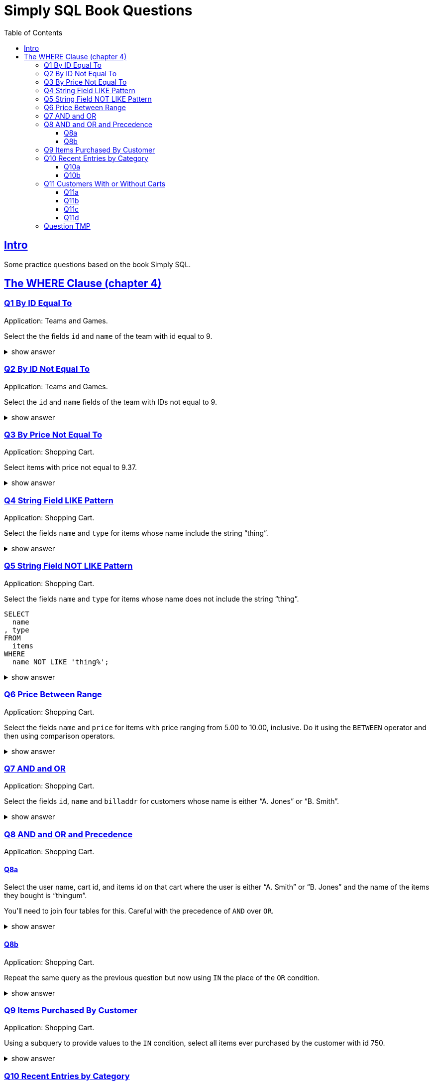 = Simply SQL Book Questions
:page-subtitle: Databases and SQL
:page-tags: database sql exercise book
:toc: left
:sectlinks:
:toclevels: 6
:icons: font
:source-highlighter: highlight.js

== Intro

Some practice questions based on the book Simply SQL.

== The WHERE Clause (chapter 4)

=== Q1 By ID Equal To

Application: Teams and Games.

[role="qanda"]
====
Select the the fields `id` and `name` of the team with id equal to 9.

.show answer
[%collapsible]
=====

[source,sql]
----
SELECT
  id
, name
FROM
  teams
WHERE
  id = 9;
----

.Result
[source,text]
----
 id |   name
----+-----------
  9 | Riff Raff
(1 row)
----
=====
====

=== Q2 By ID Not Equal To

Application: Teams and Games.

[role="qanda"]
====

Select the `id` and `name` fields of the team with IDs not equal to 9.

.show answer
[%collapsible]
=====

[source,sql]
----
SELECT
  id
, name
FROM
  teams
WHERE
  id <> 9;
----

.Result
[source,text]
----
 id |  name
----+---------
 37 | Havoc
 63 | Brewers
(2 rows)
----
=====
====

=== Q3 By Price Not Equal To

Application: Shopping Cart.

[role="qanda"]
====
Select items with price not equal to 9.37.

.show answer
[%collapsible]
=====
Equal to 9.37:

[source,sql]
----
SELECT
  id
, name
, type
, price
FROM
  items
WHERE
  price <> 9.37;
----

.Result
[source,text]
----
  id  |      name       |  type   | price
------+-----------------+---------+-------
 5022 | gadget          | doodads | 19.37
 5023 | dingus          | gizmos  | 29.37
 5041 | gewgaw          | widgets |  5.00
 5042 | knickknack      | doodads | 10.00
 5043 | whatnot         | gizmos  | 15.00
 5061 | bric-a-brac     | widgets |  2.00
 5062 | folderol        | doodads |  4.00
 5063 | jigger          | gizmos  |  6.00
 5901 | doohickey       | widgets | 12.00
 5931 | contraption     | widgets | 49.95
 5932 | whatchamacallit | doodads | 59.95
 5911 | thingamajig     | widgets | 22.22
 5912 | thingamabob     | doodads | 22.22
 5913 | thingum         | gizmos  | 22.22
 5937 | whatsis         | gizmos  | 93.70
(15 rows)
----
=====
====

=== Q4 String Field LIKE Pattern

Application: Shopping Cart.

[role="qanda"]
====
Select the fields `name` and `type` for items whose name include the string “thing”.

.show answer
[%collapsible]
=====
[source,sql]
----
SELECT
  name
, type
FROM
  items
WHERE
  name LIKE 'thing%';
----

.Result
[source,text]
----
    name     |  type
-------------+---------
 thingie     | widgets
 thingamajig | widgets
 thingamabob | doodads
 thingum     | gizmos
(4 rows)
----
=====
====

=== Q5 String Field NOT LIKE Pattern

Application: Shopping Cart.

[role="qanda"]
====
Select the fields `name` and `type` for items whose name does not include the string “thing”.

[source,sql]
----
SELECT
  name
, type
FROM
  items
WHERE
  name NOT LIKE 'thing%';
----

.show answer
[%collapsible]
=====

.Result
[source,text]
----
      name       |  type
-----------------+---------
 gadget          | doodads
 dingus          | gizmos
 gewgaw          | widgets
 knickknack      | doodads
 whatnot         | gizmos
 bric-a-brac     | widgets
 folderol        | doodads
 jigger          | gizmos
 doohickey       | widgets
 gimmick         | doodads
 dingbat         | gizmos
 contraption     | widgets
 whatchamacallit | doodads
 whatsis         | gizmos
(14 rows)
----
=====
====

=== Q6 Price Between Range

Application: Shopping Cart.

[role="qanda"]
====
Select the fields `name` and `price` for items with price ranging from 5.00 to 10.00, inclusive.
Do it using the `BETWEEN` operator and then using comparison operators.

.show answer
[%collapsible]
=====
Using between:

[source,sql]
----
SELECT
  name
, price
FROM
  items
WHERE
  price BETWEEN 4.00 AND 10.00;
----

.Result
[source,text]
----
    name    | price
------------+-------
 folderol   |  4.00
 gewgaw     |  5.00
 jigger     |  6.00
 thingie    |  9.37
 gimmick    |  9.37
 dingbat    |  9.37
 knickknack | 10.00
 (7 rows)
----
Using comparison operators:

[source,sql]
----
SELECT
  name
, price
FROM
  items
WHERE
  4.00 <= price AND price <= 10.00
ORDER BY price ASC;
----

.Result
[source,text]
----
    name    | price
------------+-------
    name    | price
------------+-------
 folderol   |  4.00
 gewgaw     |  5.00
 jigger     |  6.00
 thingie    |  9.37
 gimmick    |  9.37
 dingbat    |  9.37
 knickknack | 10.00
(7 rows)
----

[NOTE]
======
The comparison could be like this too:

[source]
----
price >= 4.00 AND price <= 10.00
----
======
=====
====

=== Q7 AND and OR

Application: Shopping Cart.

[role="qanda"]
====
Select the fields `id`, `name` and `billaddr` for customers whose name is either “A. Jones” or “B. Smith”.

.show answer
[%collapsible]
=====
[source,sql]
----
SELECT
  id
, name
, billaddr
FROM
  customers
WHERE
     name = 'A. Jones'
  OR name = 'B. Smith';
----

.Result
[source,text]
----
 id  |   name   |          billaddr
-----+----------+----------------------------
 710 | A. Jones | 123 Sesame St., Eureka, KS
 730 | B. Smith | 456 Sesame St., Eureka, KS
----
=====
====

=== Q8 AND and OR and Precedence

Application: Shopping Cart.

==== Q8a

[role="qanda"]
====
Select the user name, cart id, and items id on that cart where the user is either “A. Smith” or “B. Jones” and the name of the items they bought is “thingum”.

You'll need to join four tables for this.
Careful with the precedence of `AND` over `OR`.

.show answer
[%collapsible]
=====
[source,sql]
----
SELECT
  customers.name AS customer
, carts.id       AS cart
, items.name     AS item
FROM
  customers
INNER JOIN carts
  ON carts.customer_id = customers.id
INNER JOIN cartitems
  ON cartitems.cart_id = carts.id
INNER JOIN items
  ON items.id = cartitems.item_id
WHERE
  (
       customers.name = 'A. Jones'
    OR customers.name = 'B. Smith'
  )
    AND items.name = 'thingum';
----

.Result
[source,text]
----
 customer | cart |  item
----------+------+---------
 A. Jones | 2131 | thingum
(1 row)
----

[NOTE]
======
Observe the use of parenthesis around the `OR` condition to give it precedence over `AND`.
======
=====
====

==== Q8b

Application: Shopping Cart.

[role="qanda"]
====
Repeat the same query as the previous question but now using `IN` the place of the `OR` condition.

.show answer
[%collapsible]
=====
[source,sql]
----
SELECT
  customers.name  AS customer
, carts.id        AS cart
, items.name      AS item
FROM
  customers
INNER JOIN carts
  ON carts.customer_id = carts.id
INNER JOIN cartitems
  ON cartitems.cart_id = carts.id
INNER JOIN items
  ON items.id = cartitems.item_id
WHERE
  customers.name IN ('A. Jones', 'B. Smith')
    AND items.name = 'thingum';
----

.Result
[source,text]
----
 customer | cart |  item
----------+------+---------
 A. Jones | 2131 | thingum
(1 row)
----
=====
====

=== Q9 Items Purchased By Customer

Application: Shopping Cart.

[role="qanda"]
====
Using a subquery to provide values to the `IN` condition, select all items ever purchased by the customer with id 750.

.show answer
[%collapsible]
=====
[source,sql]
----
SELECT
  id
, name
FROM
  items
WHERE
  id IN (
    SELECT
      cartitems.item_id
    FROM
      cartitems
    INNER JOIN carts
      ON carts.id = cartitems.cart_id
    WHERE
      carts.customer_id = 750
  )
ORDER BY name ASC;
----

.Result
[source,text]
----
  id  |    name
------+-------------
 5912 | thingamabob
 5913 | thingum
 5937 | whatsis
(3 rows)
----

The idea is to find the IDs of items purchased by the customer with ID 750.
That is done in the subquery.
The list of IDs is simply provided by the `IN` condition in the main query.

First, find carts whose `customer_id` is 750.
Then, get the item IDs on those carts.
Those IDs are fed to the `IN` condition in the main query.
=====
====

=== Q10 Recent Entries by Category

Application: Content Management System.

==== Q10a

[role="qanda"]
====
Using a correlated subquery, select the latest (most recent) entry from each category based on the `created` field.

.show answer
[%collapsible]
=====
[source,sql]
----
SELECT
  title
, category
, created
FROM
  entries AS t
WHERE
  created = (
    SELECT
      MAX(created) AS created
    FROM
      entries
    WHERE
      category = t.category
  );
----

.Result
[source,text]
----
            title            | category |       created
-----------------------------+----------+---------------------
 What If I Get Sick and Die? | angst    | 2008-12-30 00:00:00
 Be Nice to Everybody        | advice   | 2009-03-02 00:00:00
 Hello Statue                | humor    | 2009-03-17 00:00:00
 The Size of Our Galaxy      | science  | 2009-04-03 00:00:00
(4 rows)
----

The (correlated) subquery finds the max created date for each category based on `t.category`.
The main query provides categories for the subquery to match on.
=====
====

==== Q10b

Application: Content Management System.

[role="qanda"]
====
Redo the previous exercise using a join and a subquery as a derived table.

.show answer
[%collapsible]
=====
[source,sql]
----
SELECT
  t.title
, t.category
, t.created
FROM
  entries AS t
INNER JOIN (
  SELECT
    category
  , MAX(created) AS maxdate
  FROM
    entries
  GROUP BY
    category
) AS m
  ON
    m.category = t.category
      AND m.maxdate = t.created;
----

.Result
[source,text]
----
            title            | category |       created
-----------------------------+----------+---------------------
 What If I Get Sick and Die? | angst    | 2008-12-30 00:00:00
 Be Nice to Everybody        | advice   | 2009-03-02 00:00:00
 Hello Statue                | humor    | 2009-03-17 00:00:00
 The Size of Our Galaxy      | science  | 2009-04-03 00:00:00
(4 rows)
----

Note how the join is followed by the `ON` and then two equality comparisons with `t` and `m`.
The subquery is treated (and works) as a table in this case.
=====
====

=== Q11 Customers With or Without Carts

Application: Shopping Cart.

==== Q11a

[role="qanda"]
====
Using an `EXISTS` condition, return the names of users that:

* Have carts.
* Do not have carts.

.show answer
[%collapsible]
=====

Customers with carts:

[source,sql]
----
SELECT
  name
FROM
  customers
WHERE
  EXISTS (
    SELECT
      1
    FROM
      carts
    WHERE
      customers.id = carts.customer_id
  );
----

.Result
[source,text]
----
   name
----------
 D. White
 G. Scott
 A. Jones
 E. Baker
 H. Clark
 B. Smith
 C. Brown
(7 rows)
----

Customers without carts:

[source,sql]
----
SELECT
  name
FROM
  customers
WHERE
  NOT EXISTS (
    SELECT
      1
    FROM
      carts
    WHERE
      customers.id = carts.customer_id
  );
----

.Result
[source,text]
----
   name
----------
 F. Black
(1 row)
----
=====
====

In both cases, the subquery is a correlated subquery, as it needs `customers`

==== Q11b

Application: Shopping Cart.

[role="qanda"]
====
Similar to the previous question, select customer names who do not have a cart, but this time using a `NOT IN` condition instead of `EXISTS` in an _uncorrelated_ subquery.

.show answer
[%collapsible]
=====
[source,sql]
----
SELECT
  name
FROM
  customers
WHERE
  id NOT IN (
    SELECT
      customer_id
    FROM
      carts
  );
----

.Result
[source,text]
----
   name
----------
 F. Black
(1 row)
----

The subquery is _uncorrelated_ because it does not use anything from the `customers` table in the main query.
=====
====

==== Q11c

Application: Shopping Cart.

[role="qanda"]
====
Similar to the previous question, select customer names who do not have a cart, again using a `NOT IN` condition but using a _correlated_ subquery this time.

.show answer
[%collapsible]
=====
[source,sql]
----
SELECT
  name
FROM
  customers
WHERE
  id NOT IN (
    SELECT
      customer_id
    FROM
      carts
    WHERE
      customers.id = carts.customer_id
  );
----

.Result
[source,text]
----
   name
----------
 F. Black
(1 row)
----

The subquery is _correlated_ because it uses `customers` from the main query.
=====
====

==== Q11d

Application: Shopping Cart.

[role="qanda"]
====
Again similar to the previous question, select customer names who do not have a cart, but this time using a `LEFT OUTER JOIN` with an `IS NULL` test.

.show answer
[%collapsible]
=====
First, let's make it clear when values are `NULL` (I'm using PostgreSQL/psql CLI for these examples):

[source,text]
----
SQL> \pset null '∅'
Null display is "∅".
----

Then let's do the `LEFT OUTER JOIN` _without_ the `IS NULL` test to see the results:

[source,sql]
----
SELECT
  customers.name AS customer_name
, carts.customer_id AS carts_customer_id
FROM
  customers
LEFT OUTER JOIN carts
  ON customers.id = carts.customer_id;
----

.Result
[source,text]
----
 customer_name | carts_customer_id
---------------+-------------------
 A. Jones      |               710
 E. Baker      |               820
 B. Smith      |               730
 C. Brown      |               750
 C. Brown      |               750
 B. Smith      |               730
 H. Clark      |               880
 D. White      |               770
 G. Scott      |               860
 C. Brown      |               750
 F. Black      |                 ∅
(11 rows)
----

See? F. Black's ID is not present in the `carts` table.

Finally, let's add the `IS NULL` check to find users whose IDs are not present in the `carts` table:

[source,sql]
----
SELECT
  customers.name AS customers_without_carts
FROM
  customers
LEFT OUTER JOIN carts
  ON customers.id = carts.customer_id
WHERE
  carts.customer_id IS NULL;
----

.Result
[source,text]
----
 customers_without_carts
-------------------------
 F. Black
(1 row)
----
=====
====

=== Question TMP

Application: Shopping Cart.

[role="qanda"]
====
Using `EXISTS` and a correlated subquery, display all customer names that have a cart.

.show answer
[%collapsible]
=====

[source,sql]
----
SELECT
  customers.name
FROM
  customers
WHERE
  EXISTS (
    SELECT
      1
    FROM
      carts
    WHERE
      carts.customer_id = customers.id
  );
----
=====
====
